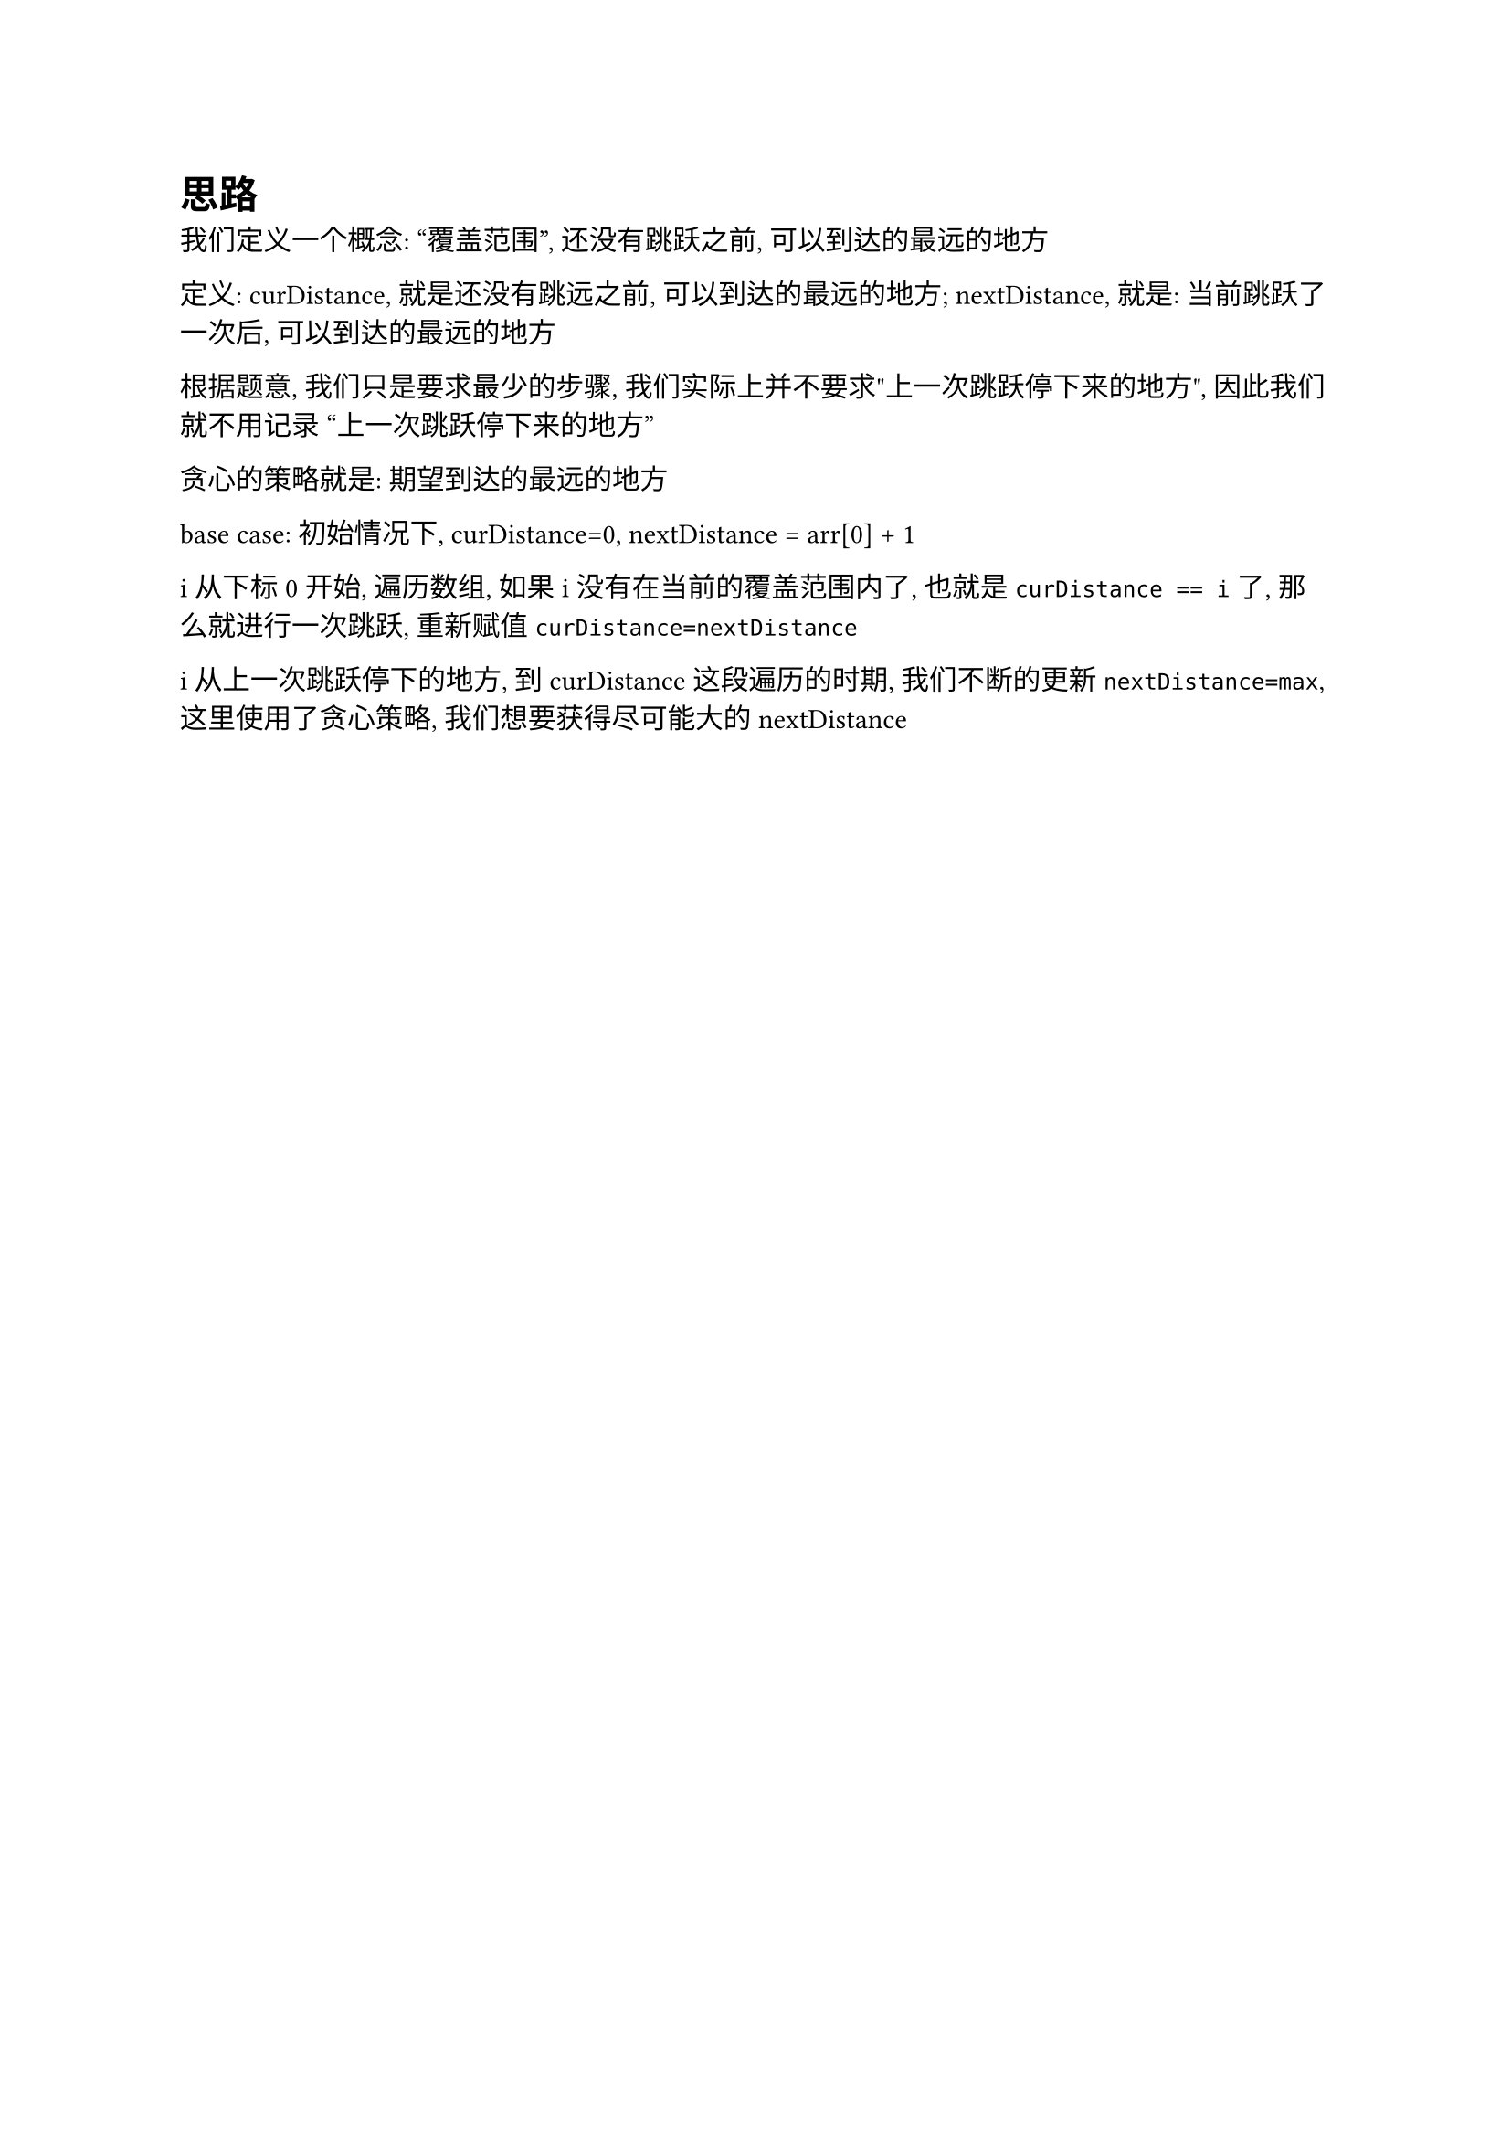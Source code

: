 = 思路

我们定义一个概念: "覆盖范围", 还没有跳跃之前, 可以到达的最远的地方

定义: curDistance, 就是还没有跳远之前, 可以到达的最远的地方;
nextDistance, 就是: 当前跳跃了一次后, 可以到达的最远的地方

根据题意, 我们只是要求最少的步骤, 我们实际上并不要求"上一次跳跃停下来的地方", 因此我们就不用记录 "上一次跳跃停下来的地方"

贪心的策略就是: 期望到达的最远的地方

base case: 
初始情况下, curDistance=0, nextDistance = arr[0] + 1

i从下标0开始, 遍历数组, 如果i没有在当前的覆盖范围内了, 也就是`curDistance == i`了, 那么就进行一次跳跃, 重新赋值`curDistance=nextDistance`

i从上一次跳跃停下的地方, 到curDistance这段遍历的时期, 我们不断的更新`nextDistance=max`, 这里使用了贪心策略, 我们想要获得尽可能大的nextDistance
